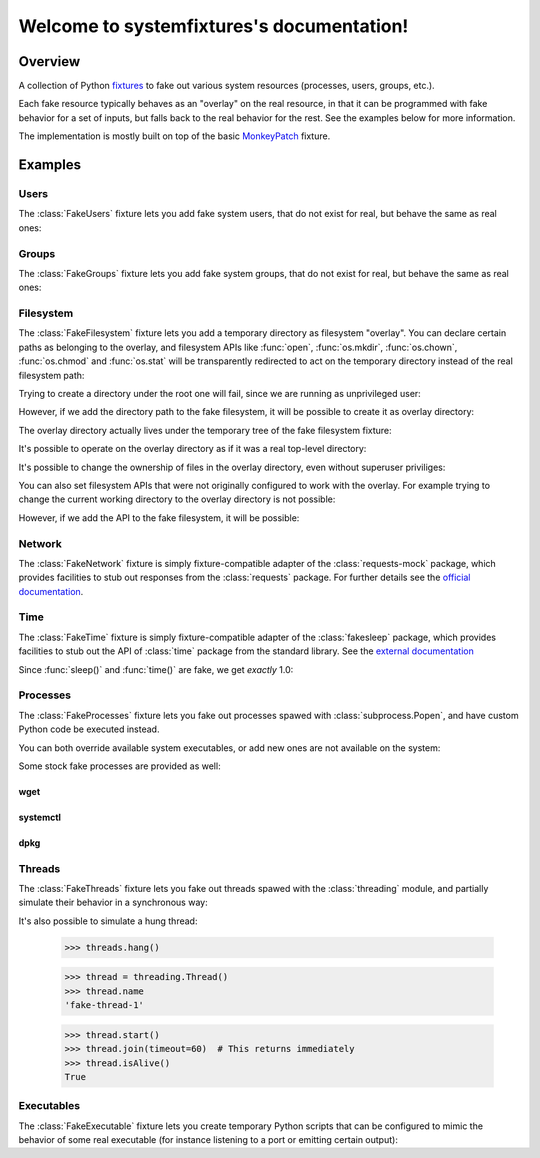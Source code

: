 .. systemfixtures documentation master file, created by
   sphinx-quickstart on Thu Oct 27 06:54:09 2016.
   You can adapt this file completely to your liking, but it should at least
   contain the root `toctree` directive.

Welcome to systemfixtures's documentation!
==========================================

Overview
--------

A collection of Python fixtures_ to fake out  various system resources (processes,
users, groups, etc.).

.. _fixtures: https://github.com/testing-cabal/fixtures

Each fake resource typically behaves as an "overlay" on the real resource, in
that it can be programmed with fake behavior for a set of inputs, but falls
back to the real behavior for the rest. See the examples below for more
information.

The implementation is mostly built on top of the basic MonkeyPatch_ fixture.

.. _MonkeyPatch: https://github.com/testing-cabal/fixtures/blob/master/fixtures/_fixtures/monkeypatch.py


Examples
--------

Users
+++++

The :class:`FakeUsers` fixture lets you add fake system users, that do not
exist for real, but behave the same as real ones:

.. doctest::

   >>> import pwd

   >>> from systemfixtures import FakeUsers

   >>> users = FakeUsers()
   >>> users.setUp()

   >>> pwd.getpwnam("foo")
   Traceback (most recent call last):
   ...
   KeyError: 'getpwnam(): name not found: foo'

   >>> users.add("foo", 123)
   >>> info = pwd.getpwnam("foo")
   >>> info.pw_uid
   123
   >>> users.cleanUp()

Groups
++++++

The :class:`FakeGroups` fixture lets you add fake system groups, that do not
exist for real, but behave the same as real ones:

.. doctest::

   >>> import grp

   >>> from systemfixtures import FakeGroups

   >>> groups = FakeGroups()
   >>> groups.setUp()

   >>> grp.getgrnam("foo")
   Traceback (most recent call last):
   ...
   KeyError: 'getgrnam(): name not found: foo'

   >>> groups.add("foo", 123)
   >>> info = grp.getgrnam("foo")
   >>> info.gr_gid
   123

   >>> groups.cleanUp()

Filesystem
++++++++++

The :class:`FakeFilesystem` fixture lets you add a temporary directory as
filesystem "overlay". You can declare certain paths as belonging
to the overlay, and filesystem APIs like :func:`open`, :func:`os.mkdir`,
:func:`os.chown`, :func:`os.chmod` and :func:`os.stat` will be transparently
redirected to act on the temporary directory instead of the real filesystem
path:

.. doctest::

   >>> import os
   >>> import tempfile

   >>> from systemfixtures import FakeFilesystem

   >>> filesystem = FakeFilesystem()
   >>> filesystem.setUp()

Trying to create a directory under the root one will fail, since we are
running as unprivileged user:

.. doctest::

   >>> os.mkdir("/foo")
   Traceback (most recent call last):
   ...
   PermissionError: [Errno 13] Permission denied: '/foo'

However, if we add the directory path to the fake filesystem, it will be
possible to create it as overlay directory:

.. doctest::

   >>> filesystem.add("/foo")
   >>> os.mkdir("/foo")
   >>> os.path.isdir("/foo")
   True

The overlay directory actually lives under the temporary tree of the fake
filesystem fixture:

.. doctest::

   >>> filesystem.root.path.startswith(tempfile.gettempdir())
   True
   >>> os.listdir(filesystem.root.path)
   ['foo']

It's possible to operate on the overlay directory as if it was a real
top-level directory:

.. doctest::

   >>> with open("/foo/bar", "w") as fd:
   ...    fd.write("Hello world!")
   12
   >>> with open("/foo/bar") as fd:
   ...    fd.read()
   'Hello world!'
   >>> os.listdir("/foo")
   ['bar']

It's possible to change the ownership of files in the overlay directory,
even without superuser priviliges:

.. doctest::

   >>> os.chown("/foo/bar", 0, 0)
   >>> os.chmod("/foo/bar", 0o600)
   >>> info = os.stat("/foo/bar")
   >>> info.st_uid, info.st_gid
   (0, 0)
   >>> oct(info.st_mode)
   '0o100600'

You can also set filesystem APIs that were not originally configured to
work with the overlay. For example trying to change the current working
directory to the overlay directory is not possible:

.. doctest::

   >>> os.mkfifo("/foo/baz")
   Traceback (most recent call last):
   ...
   FileNotFoundError: [Errno 2] No such file or directory


However, if we add the API to the fake filesystem, it will be possible:

.. doctest::

   >>> filesystem.add_api("os.mkfifo")
   >>> os.mkfifo("/foo/baz")
   >>> os.listdir("/foo/")
   ['bar', 'baz']

   >>> filesystem.cleanUp()


Network
+++++++

The :class:`FakeNetwork` fixture is simply fixture-compatible adapter of
the :class:`requests-mock` package, which provides facilities to stub
out responses from the :class:`requests` package. For further details
see the `official documentation <https://requests-mock.readthedocs.io/en/latest/>`_.

.. doctest::

   >>> import requests

   >>> from systemfixtures import FakeNetwork

   >>> network = FakeNetwork()
   >>> network.setUp()

   >>> network.get("http://test.com", text="data")  # doctest: +ELLIPSIS
   <requests_mock.adapter._Matcher object at ...>
   >>> response = requests.get("http://test.com")
   >>> response.text
   'data'

   >>> network.cleanUp()

Time
++++

The :class:`FakeTime` fixture is simply fixture-compatible adapter of
the :class:`fakesleep` package, which provides facilities to stub
out the API of :class:`time` package from the standard library. See
the `external documentation <https://github.com/wearpants/fakesleep>`_

.. doctest::

   >>> import time

   >>> from systemfixtures import FakeTime

   >>> fake_time = FakeTime()
   >>> fake_time.setUp()

   >>> stamp1 = time.time()
   >>> time.sleep(1)
   >>> stamp2 = time.time()

Since :func:`sleep()` and :func:`time()` are fake, we get *exactly* 1.0:

.. doctest::

   >>> stamp2 - stamp1
   1.0

   >>> fake_time.cleanUp()

Processes
+++++++++

The :class:`FakeProcesses` fixture lets you fake out processes spawed with
:class:`subprocess.Popen`, and have custom Python code be executed instead.

You can both override available system executables, or add new ones
are not available on the system:

.. doctest::

   >>> import io
   >>> import subprocess

   >>> from systemfixtures import FakeProcesses

   >>> processes = FakeProcesses()
   >>> processes.setUp()

   >>> subprocess.check_output(["uname"])
   b'Linux\n'

   >>> def uname(proc_args):
   ...     return {"stdout": io.BytesIO(b"Darwin\n")}

   >>> processes.add(uname, name="uname")
   >>> processes.uname  # doctest: +ELLIPSIS
   <function uname at ...>

   >>> subprocess.check_output(["uname"])
   b'Darwin\n'

   >>> def foo(proc_args):
   ...     return {"stdout": io.BytesIO(b"Hello world!")}

   >>> processes.add(foo, name="foo")
   >>> subprocess.check_output(["foo"])
   b'Hello world!'

Some stock fake processes are provided as well:

wget
^^^^

.. doctest::

   >>> from systemfixtures.processes import Wget

   >>> processes.add(Wget())
   >>> processes.wget.locations["http://foo"] = b"Hello world!"

   >>> subprocess.check_output(["wget", "-O", "-", "http://foo"])
   b'Hello world!'

systemctl
^^^^^^^^^

.. doctest::

   >>> from systemfixtures.processes import Systemctl

   >>> processes.add(Systemctl())

   >>> try:
   ...    subprocess.check_output(["systemctl", "is-active", "foo"])
   ... except subprocess.CalledProcessError as error:
   ...     error.output
   b'inactive\n'

   >>> subprocess.check_call(["systemctl", "start", "foo"])
   0
   >>> subprocess.check_output(["systemctl", "is-active", "foo"])
   b'active\n'
   >>> subprocess.check_call(["systemctl", "stop", "foo"])
   0

   >>> processes.systemctl.actions["foo"]
   ['start', 'stop']

dpkg
^^^^

.. doctest::

   >>> from systemfixtures.processes import Dpkg

   >>> processes.add(Dpkg())
   >>> subprocess.check_call(["dpkg", "-i", "foo_1.0-1.deb"])
   0
   >>> processes.dpkg.actions["foo"]
   ['install']

.. doctest::

  >>> processes.cleanUp()



Threads
+++++++

The :class:`FakeThreads` fixture lets you fake out threads spawed with the
:class:`threading` module, and partially simulate their behavior in a
synchronous way:

.. doctest::

   >>> import threading

   >>> from systemfixtures import FakeThreads

   >>> threads = FakeThreads()
   >>> threads.setUp()

   >>> calls = [None]
   >>> thread = threading.Thread(target=calls.pop)
   >>> thread.name
   'fake-thread-0'

   >>> thread.start()
   >>> calls
   []
   >>> thread.join()
   >>> thread.isAlive()
   False

It's also possible to simulate a hung thread:

   >>> threads.hang()

   >>> thread = threading.Thread()
   >>> thread.name
   'fake-thread-1'

   >>> thread.start()
   >>> thread.join(timeout=60)  # This returns immediately
   >>> thread.isAlive()
   True


Executables
+++++++++++

The :class:`FakeExecutable` fixture lets you create temporary Python scripts
that can be configured to mimic the behavior of some real executable (for
instance listening to a port or emitting certain output):

.. doctest::

   >>> import stat
   >>> from systemfixtures import FakeExecutable

   >>> executable = FakeExecutable()
   >>> executable.setUp()

   >>> bool(os.stat(executable.path).st_mode & stat.S_IXUSR)
   True

   >>> executable.out('hello')
   >>> subprocess.check_output([executable.path])
   b'hello\n'
